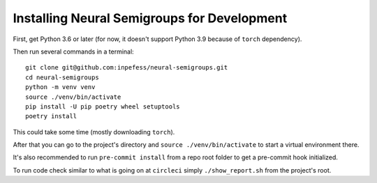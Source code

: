 .. _for-developers:

Installing Neural Semigroups for Development
============================================

First, get Python 3.6 or later (for now, it doesn't support Python 3.9 because of ``torch`` dependency).

Then run several commands in a terminal: ::

  git clone git@github.com:inpefess/neural-semigroups.git
  cd neural-semigroups
  python -m venv venv
  source ./venv/bin/activate
  pip install -U pip poetry wheel setuptools
  poetry install

This could take some time (mostly downloading ``torch``).

After that you can go to the project's directory and ``source ./venv/bin/activate`` to start a virtual environment there.

It's also recommended to run ``pre-commit install`` from a repo root folder to get a pre-commit hook initialized.

To run code check similar to what is going on at ``circleci`` simply ``./show_report.sh`` from the project's root.
